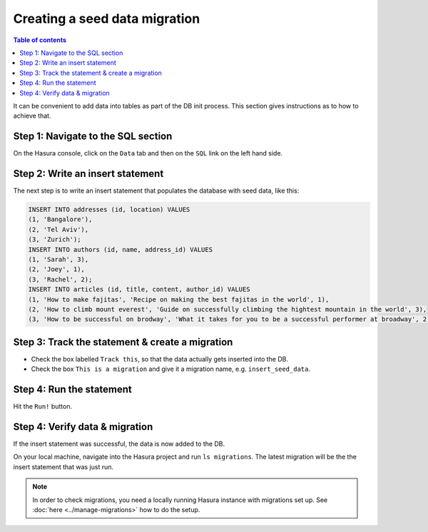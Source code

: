 Creating a seed data migration
==============================

.. contents:: Table of contents
  :backlinks: none
  :depth: 1
  :local:

It can be convenient to add data into tables as part of the DB init process. This section gives instructions as to how to achieve that.


Step 1: Navigate to the SQL section
^^^^^^^^^^^^^^^^^^^^^^^^^^^^^^^^^^^

On the Hasura console, click on the ``Data`` tab and then on the ``SQL`` link on the left hand side.


Step 2: Write an insert statement
^^^^^^^^^^^^^^^^^^^^^^^^^^^^^^^^^

The next step is to write an insert statement that populates the database with seed data, like this:

.. code-block:: SQL

    INSERT INTO addresses (id, location) VALUES
    (1, 'Bangalore'),
    (2, 'Tel Aviv'),
    (3, 'Zurich');
    INSERT INTO authors (id, name, address_id) VALUES
    (1, 'Sarah', 3),
    (2, 'Joey', 1),
    (3, 'Rachel', 2);
    INSERT INTO articles (id, title, content, author_id) VALUES
    (1, 'How to make fajitas', 'Recipe on making the best fajitas in the world', 1),
    (2, 'How to climb mount everest', 'Guide on successfully climbing the hightest mountain in the world', 3),
    (3, 'How to be successful on brodway', 'What it takes for you to be a successful performer at broadway', 2);

Step 3: Track the statement & create a migration
^^^^^^^^^^^^^^^^^^^^^^^^^^^^^^^^^^^^^^^^^^^^^^^^

- Check the box labelled ``Track this``, so that the data actually gets inserted into the DB. 

- Check the box ``This is a migration`` and give it a migration name, e.g. ``insert_seed_data``.

Step 4: Run the statement
^^^^^^^^^^^^^^^^^^^^^^^^^

Hit the ``Run!`` button. 

Step 4: Verify data & migration
^^^^^^^^^^^^^^^^^^^^^^^^^^^^^^^

If the insert statement was successful, the data is now added to the DB. 

On your local machine, navigate into the Hasura project and run ``ls migrations``. The latest migration
will be the the insert statement that was just run.

.. note::

   In order to check migrations, you need a locally running Hasura instance with migrations set up. 
   See :doc:`here <../manage-migrations>` how to do the setup.